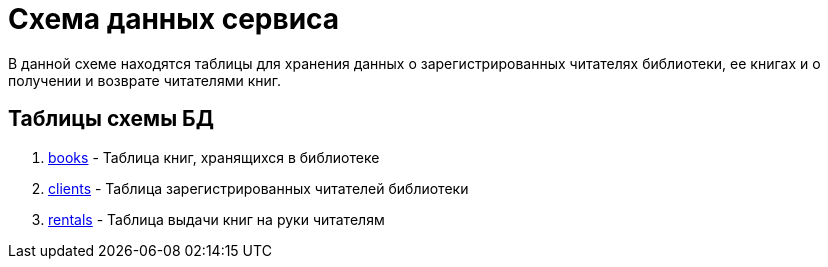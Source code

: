= Схема данных сервиса

В данной схеме находятся таблицы для хранения данных о зарегистрированных читателях библиотеки, ее книгах и о получении и возврате читателями книг.

== Таблицы схемы БД

. link:books.adoc[books] - Таблица книг, хранящихся в библиотеке
. link:clients.adoc[clients] - Таблица зарегистрированных читателей библиотеки
. link:rentals.adoc[rentals] - Таблица выдачи книг на руки читателям